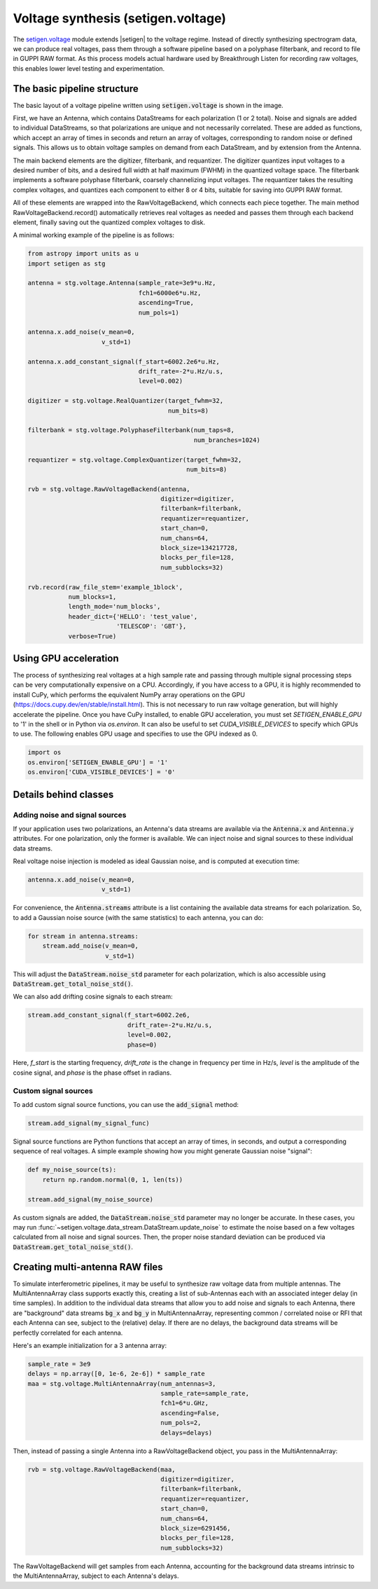 .. |setigen| replace:: :mod:`setigen`
.. _setigen.voltage: https://setigen.readthedocs.io/en/master/setigen.voltage.html

Voltage synthesis (setigen.voltage)
===================================

The setigen.voltage_ module extends |setigen| to the voltage regime. Instead of directly synthesizing spectrogram data, we can produce real voltages, pass them through a software pipeline based on a polyphase filterbank, and record to file in GUPPI RAW format. As this process models actual hardware used by Breakthrough Listen for recording raw voltages, this enables lower level testing and experimentation.

The basic pipeline structure
----------------------------

.. image:: images/setigen_voltage_diagram_h.png

The basic layout of a voltage pipeline written using :code:`setigen.voltage` is shown in the image. 

First, we have an Antenna, which contains DataStreams for each polarization (1 or 2 total). Noise and signals are added to individual DataStreams, so that polarizations are unique and not necessarily correlated. These are added as functions, which accept an array of times in seconds and return an array of voltages, corresponding to random noise or defined signals. This allows us to obtain voltage samples on demand from each DataStream, and by extension from the Antenna. 

The main backend elements are the digitizer, filterbank, and requantizer. The digitizer quantizes input voltages to a desired number of bits, and a desired full width at half maximum (FWHM) in the quantized voltage space. The filterbank implements a software polyphase filterbank, coarsely channelizing input voltages. The requantizer takes the resulting complex voltages, and quantizes each component to either 8 or 4 bits, suitable for saving into GUPPI RAW format. 

All of these elements are wrapped into the RawVoltageBackend, which connects each piece together. The main method RawVoltageBackend.record() automatically retrieves real voltages as needed and passes them through each backend element, finally saving out the quantized complex voltages to disk.

A minimal working example of the pipeline is as follows:

.. code-block:: python

    from astropy import units as u
    import setigen as stg

    antenna = stg.voltage.Antenna(sample_rate=3e9*u.Hz, 
                                  fch1=6000e6*u.Hz,
                                  ascending=True,
                                  num_pols=1)
                                  
    antenna.x.add_noise(v_mean=0, 
                        v_std=1)
                        
    antenna.x.add_constant_signal(f_start=6002.2e6*u.Hz, 
                                  drift_rate=-2*u.Hz/u.s, 
                                  level=0.002)
                                  
    digitizer = stg.voltage.RealQuantizer(target_fwhm=32,
                                          num_bits=8)

    filterbank = stg.voltage.PolyphaseFilterbank(num_taps=8, 
                                                 num_branches=1024)

    requantizer = stg.voltage.ComplexQuantizer(target_fwhm=32,
                                               num_bits=8)

    rvb = stg.voltage.RawVoltageBackend(antenna,
                                        digitizer=digitizer,
                                        filterbank=filterbank,
                                        requantizer=requantizer,
                                        start_chan=0,
                                        num_chans=64,
                                        block_size=134217728,
                                        blocks_per_file=128,
                                        num_subblocks=32)
                                        
    rvb.record(raw_file_stem='example_1block',
               num_blocks=1, 
               length_mode='num_blocks',
               header_dict={'HELLO': 'test_value',
                            'TELESCOP': 'GBT'},
               verbose=True)
               
Using GPU acceleration
----------------------

The process of synthesizing real voltages at a high sample rate and passing through multiple signal processing steps can be very computationally expensive on a CPU. Accordingly, if you have access to a GPU, it is highly recommended to install CuPy, which performs the equivalent NumPy array operations on the GPU (https://docs.cupy.dev/en/stable/install.html). This is not necessary to run raw voltage generation, but will highly accelerate the pipeline. Once you have CuPy installed, to enable GPU acceleration, you must set `SETIGEN_ENABLE_GPU` to '1' in the shell or in Python via `os.environ`. It can also be useful to set `CUDA_VISIBLE_DEVICES` to specify which GPUs to use. The following enables GPU usage and specifies to use the GPU indexed as 0.

.. code-block:: python

    import os
    os.environ['SETIGEN_ENABLE_GPU'] = '1'
    os.environ['CUDA_VISIBLE_DEVICES'] = '0'
    
Details behind classes
----------------------

Adding noise and signal sources
^^^^^^^^^^^^^^^^^^^^^^^^^^^^^^^

If your application uses two polarizations, an Antenna's data streams are available via the :code:`Antenna.x` and :code:`Antenna.y` attributes. For one polarization, only the former is available. We can inject noise and signal sources to these individual data streams.

Real voltage noise injection is modeled as ideal Gaussian noise, and is computed at execution time:

.. code-block:: python

    antenna.x.add_noise(v_mean=0, 
                        v_std=1)

For convenience, the :code:`Antenna.streams` attribute is a list containing the available data streams for each polarization. So, to add a Gaussian noise source (with the same statistics) to each antenna, you can do:

.. code-block:: python

    for stream in antenna.streams:
        stream.add_noise(v_mean=0, 
                         v_std=1)
                         
This will adjust the :code:`DataStream.noise_std` parameter for each polarization, which is also accessible using :code:`DataStream.get_total_noise_std()`. 
                         
We can also add drifting cosine signals to each stream:

.. code-block:: python

    stream.add_constant_signal(f_start=6002.2e6, 
                               drift_rate=-2*u.Hz/u.s, 
                               level=0.002,
                               phase=0)

Here, `f_start` is the starting frequency, `drift_rate` is the change in frequency per time in Hz/s, `level` is the amplitude of the cosine signal, and `phase` is the phase offset in radians. 
                         
Custom signal sources
^^^^^^^^^^^^^^^^^^^^^

To add custom signal source functions, you can use the :code:`add_signal` method:

.. code-block:: python

    stream.add_signal(my_signal_func)
                         
Signal source functions are Python functions that accept an array of times, in seconds, and output a corresponding sequence of real voltages. A simple example showing how you might generate Gaussian noise "signal":

.. code-block:: python

    def my_noise_source(ts):
        return np.random.normal(0, 1, len(ts))
        
    stream.add_signal(my_noise_source)
                         
As custom signals are added, the :code:`DataStream.noise_std` parameter may no longer be accurate. In these cases, you may run :func:`~setigen.voltage.data_stream.DataStream.update_noise` to estimate the noise based on a few voltages calculated from all noise and signal sources. Then, the proper noise standard deviation can be produced via :code:`DataStream.get_total_noise_std()`.

    
Creating multi-antenna RAW files
--------------------------------

To simulate interferometric pipelines, it may be useful to synthesize raw voltage data from multiple antennas. The MultiAntennaArray class supports exactly this, creating a list of sub-Antennas each with an associated integer delay (in time samples). In addition to the individual data streams that allow you to add noise and signals to each Antenna, there are "background" data streams :code:`bg_x` and :code:`bg_y` in MultiAntennaArray, representing common / correlated noise or RFI that each Antenna can see, subject to the (relative) delay. If there are no delays, the background data streams will be perfectly correlated for each antenna.

Here's an example initialization for a 3 antenna array:

.. code-block:: python

    sample_rate = 3e9
    delays = np.array([0, 1e-6, 2e-6]) * sample_rate
    maa = stg.voltage.MultiAntennaArray(num_antennas=3,
                                        sample_rate=sample_rate,
                                        fch1=6*u.GHz,
                                        ascending=False,
                                        num_pols=2,
                                        delays=delays)
                                        
Then, instead of passing a single Antenna into a RawVoltageBackend object, you pass in the MultiAntennaArray:

.. code-block:: python

    rvb = stg.voltage.RawVoltageBackend(maa,
                                        digitizer=digitizer,
                                        filterbank=filterbank,
                                        requantizer=requantizer,
                                        start_chan=0,
                                        num_chans=64,
                                        block_size=6291456,
                                        blocks_per_file=128,
                                        num_subblocks=32)
                                        
The RawVoltageBackend will get samples from each Antenna, accounting for the background data streams intrinsic to the MultiAntennaArray, subject to each Antenna's delays. 

